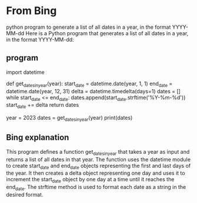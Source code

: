 
* From Bing
python program to generate a list of all dates in a year, in the format YYYY-MM-dd
Here is a Python program that generates a list of all dates in a year, in the format YYYY-MM-dd:
** program
import datetime

def get_dates_in_year(year):
    start_date = datetime.date(year, 1, 1)
    end_date = datetime.date(year, 12, 31)
    delta = datetime.timedelta(days=1)
    dates = []
    while start_date <= end_date:
        dates.append(start_date.strftime('%Y-%m-%d'))
        start_date += delta
    return dates

year = 2023
dates = get_dates_in_year(year)
print(dates)

** Bing explanation
This program defines a function get_dates_in_year that takes a year as input and returns a list of all dates in that year. The function uses the datetime module to create start_date and end_date objects representing the first and last days of the year. It then creates a delta object representing one day and uses it to increment the start_date object by one day at a time until it reaches the end_date. The strftime method is used to format each date as a string in the desired format.
